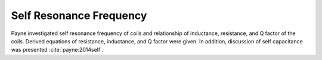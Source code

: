 Self Resonance Frequency
========================

Payne investigated self resonance frequency of coils and relationship of inductance, resistance, and Q factor of the coils. Derived equations of resistance, inductance, and Q factor were given. In addition, discussion of self capacitance was presented :cite:`payne:2014self`.
 